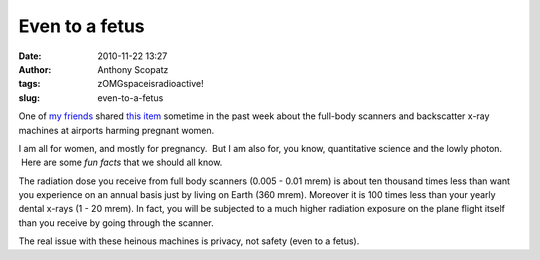 Even to a fetus
###############
:date: 2010-11-22 13:27
:author: Anthony Scopatz
:tags: zOMGspaceisradioactive!
:slug: even-to-a-fetus

One of `my friends`_ shared `this item`_ sometime in the past week about
the full-body scanners and backscatter x-ray machines at airports
harming pregnant women.

I am all for women, and mostly for pregnancy.  But I am also for, you
know, quantitative science and the lowly photon.  Here are some *fun
facts* that we should all know.

The radiation dose you receive from full body scanners (0.005 - 0.01
mrem) is about ten thousand times less than want you experience on an
annual basis just by living on Earth (360 mrem). Moreover it is 100
times less than your yearly dental x-rays (1 - 20 mrem). In fact, you
will be subjected to a much higher radiation exposure on the plane
flight itself than you receive by going through the scanner.

The real issue with these heinous machines is privacy, not safety (even
to a fetus).

.. _my friends: http://expositionhappeningnow.blogspot.com/
.. _this item: http://www.theatlantic.com/personal/archive/2010/11/another-thought-about-backscatter-machines/66751/
